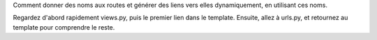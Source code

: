 Comment donner des noms aux routes et générer des liens vers elles dynamiquement,
en utilisant ces noms.

Regardez d'abord rapidement views.py, puis le premier lien dans le template.
Ensuite, allez à urls.py, et retournez au template pour comprendre le reste.
